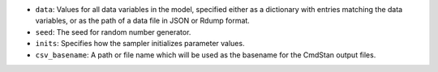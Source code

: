
- ``data``: Values for all data variables in the model, specified either as a dictionary with entries matching the data variables, or as the path of a data file in JSON or Rdump format.

- ``seed``: The seed for random number generator.

- ``inits``:  Specifies how the sampler initializes parameter values.
            
- ``csv_basename``:  A path or file name which will be used as the basename for the CmdStan output files.

